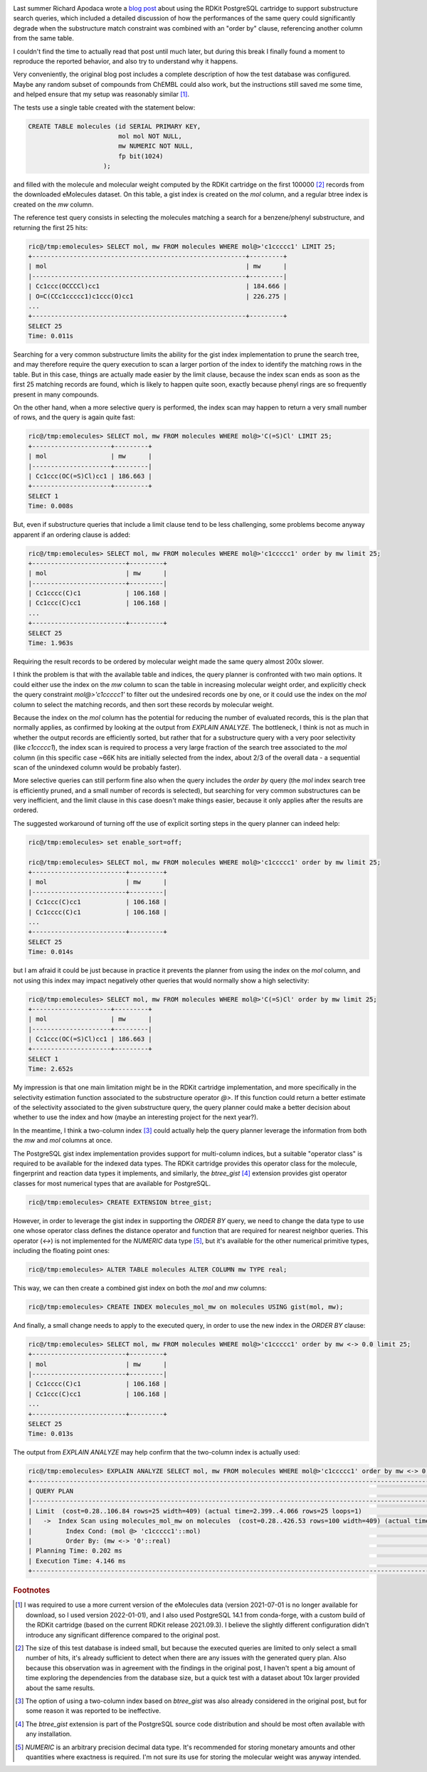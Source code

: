 .. title: About the RDKit/Postgres Ordered Substructure Search Problem
.. slug: the-rdkitpostgres-ordered-substructure-search-problem-and-maybe-a-solution
.. date: 2021-12-29 11:55:06 UTC+01:00
.. tags: RDKit,PostgreSQL
.. category: 
.. link: 
.. description: 
.. type: text

.. image:: /images/202112_t01.png
    :alt: another unrelated image of a festive cat
    :align: left

Last summer Richard Apodaca wrote a `blog post <https://depth-first.com/articles/2021/08/11/the-rdkit-postgres-ordered-substructure-search-problem/>`_
about using the RDKit PostgreSQL cartridge to support substructure search queries, which included a detailed discussion of how the performances of the
same query could significantly degrade when the substructure match constraint was combined with an "order by" clause, referencing another column from
the same table.

I couldn't find the time to actually read that post until much later, but during this break I finally found a moment to reproduce the reported
behavior, and also try to understand why it happens.

Very conveniently, the original blog post includes a complete description of how the test database was configured. Maybe any random subset of compounds from
ChEMBL could also work, but the instructions still saved me some time, and helped ensure that my setup was reasonably similar [#f0]_.

The tests use a single table created with the statement below:

.. code:: sql

    CREATE TABLE molecules (id SERIAL PRIMARY KEY,
                            mol mol NOT NULL,
                            mw NUMERIC NOT NULL,
                            fp bit(1024)
                        );

and filled with the molecule and molecular weight computed by the RDKit cartridge on the first 100000 [#f1]_ records from the downloaded eMolecules dataset.
On this table, a gist index is created on the `mol` column, and a regular btree index is created on the `mw` column.

The reference test query consists in selecting the molecules matching a search for a benzene/phenyl substructure, and returning the first 25 hits:

.. code:: sql
    
    ric@/tmp:emolecules> SELECT mol, mw FROM molecules WHERE mol@>'c1ccccc1' LIMIT 25;
    +---------------------------------------------------------+---------+
    | mol                                                     | mw      |
    |---------------------------------------------------------+---------|
    | Cc1ccc(OCCCCl)cc1                                       | 184.666 |
    | O=C(CCc1ccccc1)c1ccc(O)cc1                              | 226.275 |
    ...
    +---------------------------------------------------------+---------+
    SELECT 25
    Time: 0.011s

Searching for a very common substructure limits the ability for the gist index implementation to prune the search tree, and may therefore require the
query execution to scan a larger portion of the index to identify the matching rows in the table. But in this case, things are actually made easier by the
limit clause, because the index scan ends as soon as the first 25 matching records are found, which is likely to happen quite soon, exactly because phenyl
rings are so frequently present in many compounds.

On the other hand, when a more selective query is performed, the index scan may happen to return a very small number of rows, and the query is again
quite fast:

.. code:: sql
    
    ric@/tmp:emolecules> SELECT mol, mw FROM molecules WHERE mol@>'C(=S)Cl' LIMIT 25;
    +---------------------+---------+
    | mol                 | mw      |
    |---------------------+---------|
    | Cc1ccc(OC(=S)Cl)cc1 | 186.663 |
    +---------------------+---------+
    SELECT 1
    Time: 0.008s

But, even if substructure queries that include a limit clause tend to be less challenging, some problems become anyway apparent if an ordering clause
is added:

.. code:: sql

    ric@/tmp:emolecules> SELECT mol, mw FROM molecules WHERE mol@>'c1ccccc1' order by mw limit 25;
    +-------------------------+---------+
    | mol                     | mw      |
    |-------------------------+---------|
    | Cc1cccc(C)c1            | 106.168 |
    | Cc1ccc(C)cc1            | 106.168 |
    ...
    +-------------------------+---------+
    SELECT 25
    Time: 1.963s

Requiring the result records to be ordered by molecular weight made the same query almost 200x slower. 

I think the problem is that with the available table and indices, the query planner is confronted with two main options. It could either use the index on
the `mw` column to scan the table in increasing molecular weight order, and explicitly check the query constraint `mol@>'c1ccccc1'` to filter out the
undesired records one by one, or it could use the index on the `mol` column to select the matching records, and then sort these records by molecular weight.

Because the index on the `mol` column has the potential for reducing the number of evaluated records, this is the plan that normally applies, as confirmed by
looking at the output from `EXPLAIN ANALYZE`. The bottleneck, I think is not as much in whether the output records are efficiently sorted, but rather that for
a substructure query with a very poor selectivity (like `c1ccccc1`), the index scan is required to process a very large fraction of the search tree associated
to the `mol` column (in this specific case ~66K hits are initially selected from the index, about 2/3 of the overall data - a sequential scan of the
unindexed column would be probably faster).

More selective queries can still perform fine also when the query includes the `order by` query (the `mol` index search tree is efficiently pruned,
and a small number of records is selected), but searching for very common substructures can be very inefficient, and the limit clause in this case doesn't
make things easier, because it only applies after the results are ordered.

The suggested workaround of turning off the use of explicit sorting steps in the query planner can indeed help:

.. code:: sql

    ric@/tmp:emolecules> set enable_sort=off;

    ric@/tmp:emolecules> SELECT mol, mw FROM molecules WHERE mol@>'c1ccccc1' order by mw limit 25;
    +-------------------------+---------+
    | mol                     | mw      |
    |-------------------------+---------|
    | Cc1ccc(C)cc1            | 106.168 |
    | Cc1cccc(C)c1            | 106.168 |
    ...
    +-------------------------+---------+
    SELECT 25
    Time: 0.014s

but I am afraid it could be just because in practice it prevents the planner from using the index on the `mol` column, and not using this index may impact
negatively other queries that would normally show a high selectivity:

.. code:: sql

    ric@/tmp:emolecules> SELECT mol, mw FROM molecules WHERE mol@>'C(=S)Cl' order by mw limit 25;
    +---------------------+---------+
    | mol                 | mw      |
    |---------------------+---------|
    | Cc1ccc(OC(=S)Cl)cc1 | 186.663 |
    +---------------------+---------+
    SELECT 1
    Time: 2.652s

My impression is that one main limitation might be in the RDKit cartridge implementation, and more specifically in the selectivity estimation function
associated to the substructure operator `@>`. If this function could return a better estimate of the selectivity associated to the given substructure query,
the query planner could make a better decision about whether to use the index and how (maybe an interesting project for the next year?).

In the meantime, I think a two-column index [#f2]_ could actually help the query planner leverage the information from both the `mw` and `mol` columns
at once.

The PostgreSQL gist index implementation provides support for multi-column indices, but a suitable "operator class" is required to be available for the
indexed data types. The RDKit cartridge provides this operator class for the molecule, fingerprint and reaction data types it implements, and similarly,
the `btree_gist` [#f3]_ extension provides gist operator classes for most numerical types that are available for PostgreSQL.

.. code:: sql

    ric@/tmp:emolecules> CREATE EXTENSION btree_gist;

However, in order to leverage the gist index in supporting the `ORDER BY` query, we need to change the data type to use one whose operator class defines
the distance operator and function that are required for nearest neighbor queries. This operator (`<->`) is not implemented for the `NUMERIC` data type [#f4]_,
but it's available for the other numerical primitive types, including the floating point ones:

.. code:: sql

    ric@/tmp:emolecules> ALTER TABLE molecules ALTER COLUMN mw TYPE real;

This way, we can then create a combined gist index on both the `mol` and `mw` columns:
    
.. code:: sql

    ric@/tmp:emolecules> CREATE INDEX molecules_mol_mw on molecules USING gist(mol, mw);

And finally, a small change needs to apply to the executed query, in order to use the new index in the `ORDER BY` clause:

.. code:: sql

    ric@/tmp:emolecules> SELECT mol, mw FROM molecules WHERE mol@>'c1ccccc1' order by mw <-> 0.0 limit 25;
    +-------------------------+---------+
    | mol                     | mw      |
    |-------------------------+---------|
    | Cc1cccc(C)c1            | 106.168 |
    | Cc1ccc(C)cc1            | 106.168 |
    ...
    +-------------------------+---------+
    SELECT 25
    Time: 0.013s

The output from `EXPLAIN ANALYZE` may help confirm that the two-column index is actually used:

.. code:: sql

    ric@/tmp:emolecules> EXPLAIN ANALYZE SELECT mol, mw FROM molecules WHERE mol@>'c1ccccc1' order by mw <-> 0.0 limit 25;
    +-----------------------------------------------------------------------------------------------------------------------------------------+
    | QUERY PLAN                                                                                                                              |
    |-----------------------------------------------------------------------------------------------------------------------------------------|
    | Limit  (cost=0.28..106.84 rows=25 width=409) (actual time=2.399..4.066 rows=25 loops=1)                                                 |
    |   ->  Index Scan using molecules_mol_mw on molecules  (cost=0.28..426.53 rows=100 width=409) (actual time=2.396..4.057 rows=25 loops=1) |
    |         Index Cond: (mol @> 'c1ccccc1'::mol)                                                                                            |
    |         Order By: (mw <-> '0'::real)                                                                                                    |
    | Planning Time: 0.202 ms                                                                                                                 |
    | Execution Time: 4.146 ms                                                                                                                |
    +-----------------------------------------------------------------------------------------------------------------------------------------+


.. rubric:: Footnotes

.. [#f0] I was required to use a more current version of the eMolecules data (version 2021-07-01 is no longer available for download, so I used version
    2022-01-01), and I also used PostgreSQL 14.1 from conda-forge, with a custom build of the RDKit cartridge (based on the current RDKit release
    2021.09.3). I believe the slightly different configuration didn't introduce any significant difference compared to the original post.

.. [#f1] The size of this test database is indeed small, but because the executed queries are limited to only select a small number of hits, it's
    already sufficient to detect when there are any issues with the generated query plan. Also because this observation was in agreement with the 
    findings in the original post, I haven't spent a big amount of time exploring the dependencies from the database size, but a quick test with a
    dataset about 10x larger provided about the same results.

.. [#f2] The option of using a two-column index based on `btree_gist` was also already considered in the original post, but for some reason it was
    reported to be ineffective.

.. [#f3] The `btree_gist` extension is part of the PostgreSQL source code distribution and should be most often available with any installation.

.. [#f4] `NUMERIC` is an arbitrary precision decimal data type. It's recommended for storing monetary amounts and other quantities where exactness
    is required. I'm not sure its use for storing the molecular weight was anyway intended.
